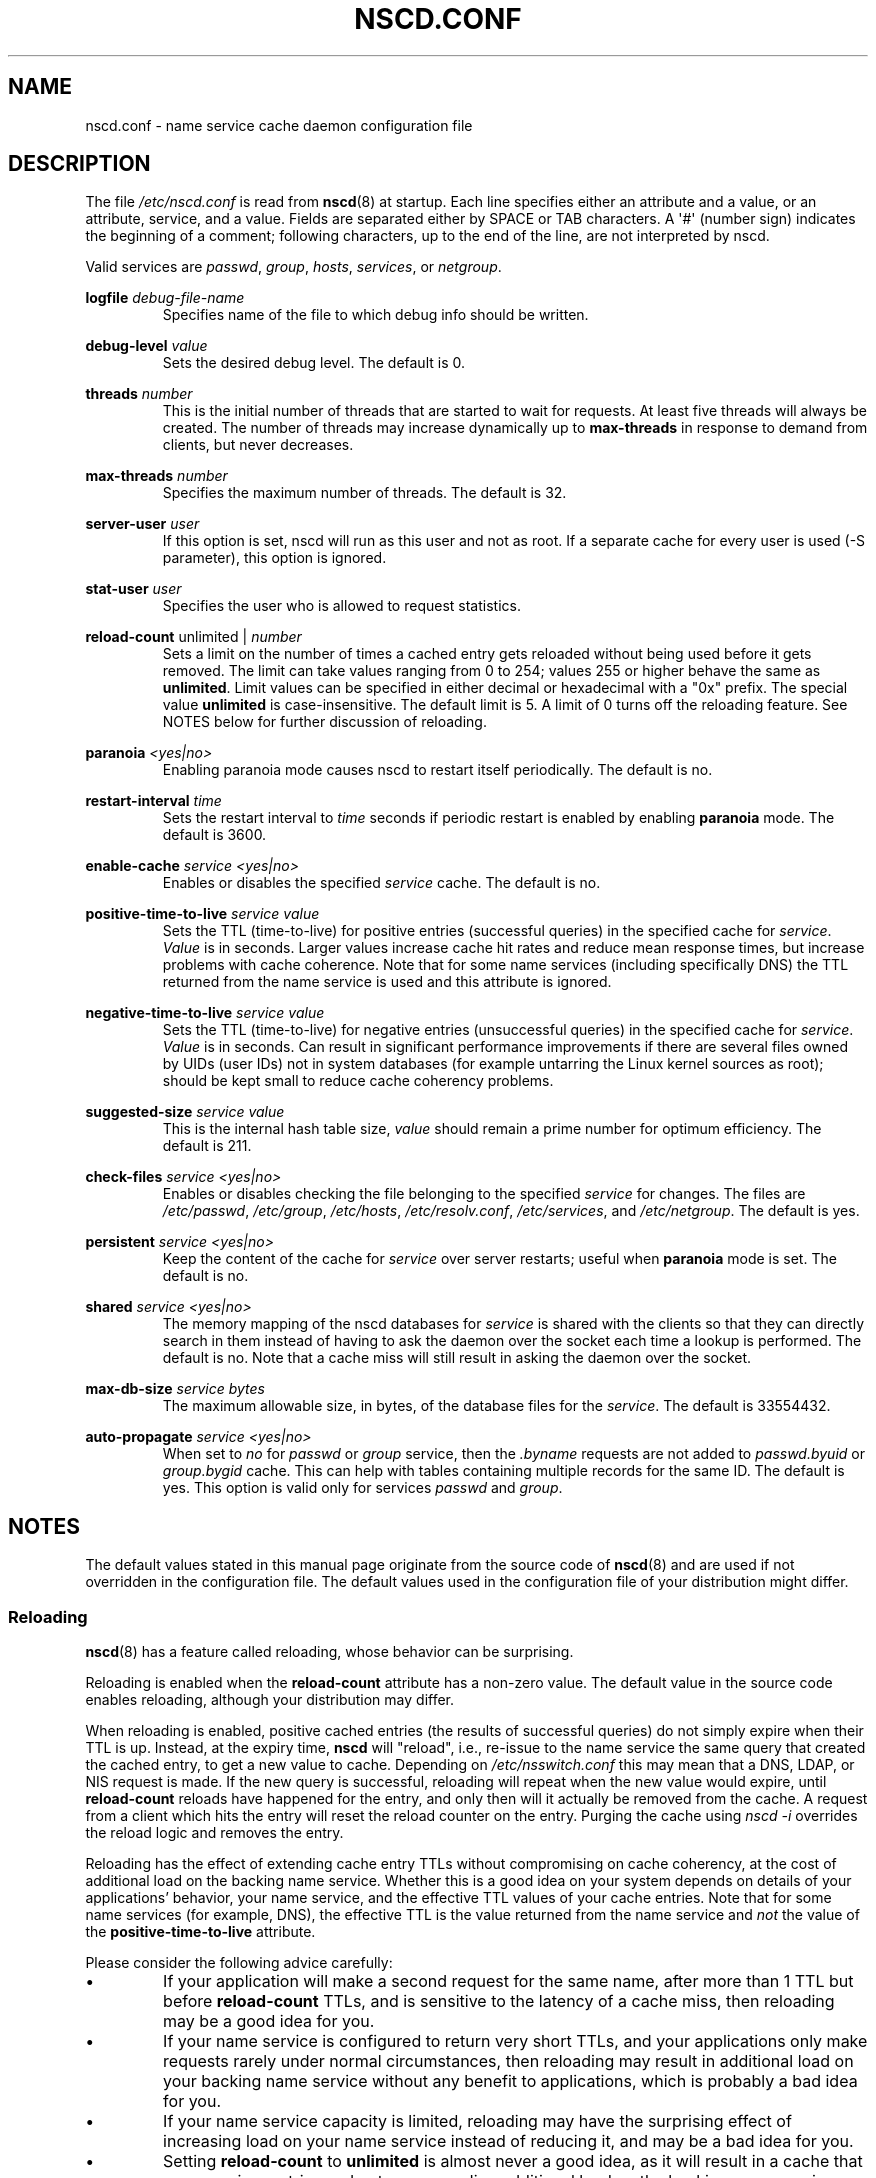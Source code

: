 .\" Copyright (c) 1999, 2000 SuSE GmbH Nuernberg, Germany
.\" Author: Thorsten Kukuk <kukuk@suse.de>
.\" Updates: Greg Banks <gbanks@linkedin.com> Copyright (c) 2021 Microsoft Corp.
.\"
.\" %%%LICENSE_START(GPLv2+_SW_3_PARA)
.\" This program is free software; you can redistribute it and/or
.\" modify it under the terms of the GNU General Public License as
.\" published by the Free Software Foundation; either version 2 of the
.\" License, or (at your option) any later version.
.\"
.\" This program is distributed in the hope that it will be useful,
.\" but WITHOUT ANY WARRANTY; without even the implied warranty of
.\" MERCHANTABILITY or FITNESS FOR A PARTICULAR PURPOSE.  See the GNU
.\" General Public License for more details.
.\"
.\" You should have received a copy of the GNU General Public
.\" License along with this manual; if not, see
.\" <http://www.gnu.org/licenses/>.
.\" %%%LICENSE_END
.\"
.TH NSCD.CONF 5 2020-12-21 "GNU" "Linux Programmer's Manual"
.SH NAME
nscd.conf \- name service cache daemon configuration file
.SH DESCRIPTION
The file
.I /etc/nscd.conf
is read from
.BR nscd (8)
at startup.
Each line specifies either an attribute and a value, or an
attribute, service, and a value.
Fields are separated either by SPACE
or TAB characters.
A \(aq#\(aq (number sign) indicates the beginning of a
comment; following characters, up to the end of the line,
are not interpreted by nscd.
.PP
Valid services are \fIpasswd\fP, \fIgroup\fP, \fIhosts\fP, \fIservices\fP,
or \fInetgroup\fP.
.PP
.B logfile
.I debug-file-name
.RS
Specifies name of the file to which debug info should be written.
.RE
.PP
.B debug\-level
.I value
.RS
Sets the desired debug level.
The default is 0.
.RE
.PP
.B threads
.I number
.RS
This is the initial number of threads that are started to wait for
requests.
At least five threads will always be created.
The number of threads may increase dynamically up to
.B max\-threads
in response to demand from clients,
but never decreases.
.RE
.PP
.B max\-threads
.I number
.RS
Specifies the maximum number of threads.
The default is 32.
.RE
.PP
.B server\-user
.I user
.RS
If this option is set, nscd will run as this user and not as root.
If a separate cache for every user is used (\-S parameter), this
option is ignored.
.RE
.PP
.B stat\-user
.I user
.RS
Specifies the user who is allowed to request statistics.
.RE
.PP
.B reload\-count
unlimited |
.I number
.RS
Sets a limit on the number of times a cached entry
gets reloaded without being used
before it gets removed.
The limit can take values ranging from 0 to 254;
values 255 or higher behave the same as
.BR unlimited .
Limit values can be specified in either decimal
or hexadecimal with a "0x" prefix.
The special value
.B unlimited
is case-insensitive.
The default limit is 5.
A limit of 0 turns off the reloading feature.
See NOTES below for further discussion of reloading.
.RE
.PP
.B paranoia
.I <yes|no>
.RS
Enabling paranoia mode causes nscd to restart itself periodically.
The default is no.
.RE
.PP
.B restart\-interval
.I time
.RS
Sets the restart interval to
.I time
seconds
if periodic restart is enabled by enabling
.B paranoia
mode.
The default is 3600.
.RE
.PP
.B enable\-cache
.I service
.I <yes|no>
.RS
Enables or disables the specified
.I service
cache.
The default is no.
.RE
.PP
.B positive\-time\-to\-live
.I service
.I value
.RS
Sets the TTL (time-to-live) for positive entries (successful queries)
in the specified cache for
.IR service .
.I Value
is in seconds.
Larger values increase cache hit rates and reduce mean
response times, but increase problems with cache coherence.
Note that for some name services (including specifically DNS)
the TTL returned from the name service is used and
this attribute is ignored.
.RE
.PP
.B negative\-time\-to\-live
.I service
.I value
.RS
Sets the TTL (time-to-live) for negative entries (unsuccessful queries)
in the specified cache for
.IR service .
.I Value
is in seconds.
Can result in significant performance improvements if there
are several files owned by UIDs (user IDs) not in system databases (for
example untarring the Linux kernel sources as root); should be kept small
to reduce cache coherency problems.
.RE
.PP
.B suggested\-size
.I service
.I value
.RS
This is the internal hash table size,
.I value
should remain a prime number for optimum efficiency.
The default is 211.
.RE
.PP
.B check\-files
.I service
.I <yes|no>
.RS
Enables or disables checking the file belonging to the specified
.I service
for changes.
The files are
.IR /etc/passwd ,
.IR /etc/group ,
.IR /etc/hosts ,
.IR /etc/resolv.conf ,
.IR /etc/services ,
and
.IR /etc/netgroup .
The default is yes.
.RE
.PP
.B persistent
.I service
.I <yes|no>
.RS
Keep the content of the cache for
.I service
over server restarts; useful when
.B paranoia
mode is set.
The default is no.
.RE
.PP
.B shared
.I service
.I <yes|no>
.RS
The memory mapping of the nscd databases for
.I service
is shared with the clients so
that they can directly search in them instead of having to ask the
daemon over the socket each time a lookup is performed.
The default is no.
Note that a cache miss will still result in
asking the daemon over the socket.
.RE
.PP
.B max\-db\-size
.I service
.I bytes
.RS
The maximum allowable size, in bytes, of the database files for the
.IR service .
The default is 33554432.
.RE
.PP
.B auto\-propagate
.I service
.I <yes|no>
.RS
When set to
.I no
for
.I passwd
or
.I group
service, then the
.I .byname
requests are not added to
.I passwd.byuid
or
.I group.bygid
cache.
This can help with tables containing multiple records for the same ID.
The default is yes.
This option is valid only for services
.I passwd
and
.IR group .
.RE
.SH NOTES
The default values stated in this manual page originate
from the source code of
.BR nscd (8)
and are used if not overridden in the configuration file.
The default values used in the configuration file of
your distribution might differ.
.SS Reloading
.BR nscd (8)
has a feature called reloading,
whose behavior can be surprising.
.PP
Reloading is enabled when the
.B reload-count
attribute has a non-zero value.
The default value in the source code enables reloading,
although your distribution may differ.
.PP
When reloading is enabled,
positive cached entries (the results of successful queries)
do not simply expire when their TTL is up.
Instead, at the expiry time,
.B nscd
will "reload",
i.e.,
re-issue to the name service the same query that created the cached entry,
to get a new value to cache.
Depending on
.I /etc/nsswitch.conf
this may mean that a DNS, LDAP, or NIS request is made.
If the new query is successful,
reloading will repeat when the new value would expire,
until
.B reload-count
reloads have happened for the entry,
and only then will it actually be removed from the cache.
A request from a client which hits the entry will
reset the reload counter on the entry.
Purging the cache using
.I nscd\~-i
overrides the reload logic and removes the entry.
.PP
Reloading has the effect of extending cache entry TTLs
without compromising on cache coherency,
at the cost of additional load on the backing name service.
Whether this is a good idea on your system depends on
details of your applications' behavior,
your name service,
and the effective TTL values of your cache entries.
Note that for some name services
(for example, DNS),
the effective TTL is the value returned from the name service and
.I not
the value of the
.B positive\-time\-to\-live
attribute.
.PP
Please consider the following advice carefully:
.IP \(bu
If your application will make a second request for the same name,
after more than 1 TTL but before
.B reload\-count
TTLs,
and is sensitive to the latency of a cache miss,
then reloading may be a good idea for you.
.IP \(bu
If your name service is configured to return very short TTLs,
and your applications only make requests rarely under normal circumstances,
then reloading may result in additional load on your backing name service
without any benefit to applications,
which is probably a bad idea for you.
.IP \(bu
If your name service capacity is limited,
reloading may have the surprising effect of
increasing load on your name service instead of reducing it,
and may be a bad idea for you.
.IP \(bu
Setting
.B reload\-count
to
.B unlimited
is almost never a good idea,
as it will result in a cache that never expires entries
and puts never-ending additional load on the backing name service.
.PP
Some distributions have an init script for
.BR nscd (8)
with a
.I reload
command which uses
.I nscd\~-i
to purge the cache.
That use of the word "reload" is entirely different
from the "reloading" described here.
.SH SEE ALSO
.BR nscd (8)
.\" .SH AUTHOR
.\" .B nscd
.\" was written by Thorsten Kukuk and Ulrich Drepper.
